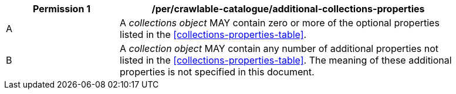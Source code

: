 [per_crawlable-catalogue_additional-collections-properties]]
[width="90%",cols="2,6a"]
|===
^|*Permission {counter:per-id}* |*/per/crawlable-catalogue/additional-collections-properties*

^|A |A _collections object_ MAY contain zero or more of the optional properties listed in the <<collections-properties-table>>.
^|B |A _collection object_ MAY contain any number of additional properties not listed in the <<collections-properties-table>>.  The meaning of these additional properties is not specified in this document.
|===

